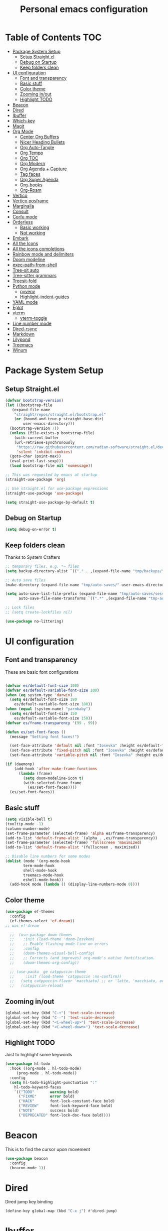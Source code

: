 #+title: Personal emacs configuration
#+PROPERTY: header-args:emacs-lisp :tangle ~/.emacs.personal/init.el :mkdirp yes
#+auto_tangle: t
#+STARTUP: show2levels

* Table of Contents                                                     :TOC:
- [[#package-system-setup][Package System Setup]]
  - [[#setup-straightel][Setup Straight.el]]
  - [[#debug-on-startup][Debug on Startup]]
  - [[#keep-folders-clean][Keep folders clean]]
- [[#ui-configuration][UI configuration]]
  - [[#font-and-transparency][Font and transparency]]
  - [[#basic-stuff][Basic stuff]]
  - [[#color-theme][Color theme]]
  - [[#zooming-inout][Zooming in/out]]
  - [[#highlight-todo][Highlight TODO]]
- [[#beacon][Beacon]]
- [[#dired][Dired]]
- [[#ibuffer][Ibuffer]]
- [[#which-key][Which-key]]
- [[#magit][Magit]]
- [[#org-mode][Org Mode]]
  - [[#center-org-buffers][Center Org Buffers]]
  - [[#nicer-heading-bullets][Nicer Heading Bullets]]
  - [[#org-auto-tangle][Org Auto-Tangle]]
  - [[#org-tempo][Org Tempo]]
  - [[#org-toc][Org TOC]]
  - [[#org-modern][Org Modern]]
  - [[#org-agenda--capture][Org Agenda + Capture]]
  - [[#tag-faces][Tag faces]]
  - [[#org-super-agenda][Org Super Agenda]]
  - [[#org-books][Org-books]]
  - [[#org-roam][Org-Roam]]
- [[#vertico][Vertico]]
- [[#vertico-posframe][Vertico posframe]]
- [[#marginalia][Marginalia]]
- [[#consult][Consult]]
- [[#corfu-mode][Corfu mode]]
- [[#orderless][Orderless]]
  - [[#basic-working][Basic working]]
  - [[#not-working][Not working]]
- [[#embark][Embark]]
- [[#all-the-icons][All the Icons]]
- [[#all-the-icons-completions][All the icons completions]]
- [[#rainbow-mode-and-delimiters][Rainbow mode and delimiters]]
- [[#doom-modeline][Doom modeline]]
- [[#exec-path-from-shell][exec-path-from-shell]]
- [[#tree-sit-auto][Tree-sit auto]]
- [[#tree-sitter-grammars][Tree-sitter grammars]]
- [[#treesit-fold][Treesit-fold]]
- [[#python-mode][Python mode]]
  - [[#pyvenv][pyvenv]]
  - [[#highlight-indent-guides][Highlight-indent-guides]]
- [[#yaml-mode][YAML mode]]
- [[#eglot][Eglot]]
- [[#vterm][vterm]]
  - [[#vterm-toggle][vterm-toggle]]
- [[#line-number-mode][Line number mode]]
- [[#dired-rsync][Dired-rsync]]
- [[#markdown][Markdown]]
- [[#lilypond][Lilypond]]
- [[#treemacs][Treemacs]]
- [[#winum][Winum]]

* Package System Setup
** Setup Straight.el
#+begin_src emacs-lisp
  (defvar bootstrap-version)
  (let ((bootstrap-file
  	 (expand-file-name
  	  "straight/repos/straight.el/bootstrap.el"
  	  (or (bound-and-true-p straight-base-dir)
  	      user-emacs-directory)))
  	(bootstrap-version 7))
    (unless (file-exists-p bootstrap-file)
      (with-current-buffer
  	  (url-retrieve-synchronously
  	   "https://raw.githubusercontent.com/radian-software/straight.el/develop/install.el"
  	   'silent 'inhibit-cookies)
  	(goto-char (point-max))
  	(eval-print-last-sexp)))
    (load bootstrap-file nil 'nomessage))

  ;; This was requested by emacs at startup
  (straight-use-package 'org)

  ;; Use straight.el for use-package expressions
  (straight-use-package 'use-package)

  (setq straight-use-package-by-default t)
#+end_src
** Debug on Startup
#+begin_src emacs-lisp
  (setq debug-on-error t)
#+end_src
** Keep folders clean
Thanks to System Crafters
#+begin_src emacs-lisp
  ;; temporary files, e.g. *~ files
  (setq backup-directory-alist `(("." . ,(expand-file-name "tmp/backups/" user-emacs-directory))))

  ;; Auto save files
  (make-directory (expand-file-name "tmp/auto-saves/" user-emacs-directory) t)

  (setq auto-save-list-file-prefix (expand-file-name "tmp/auto-saves/sessions/" user-emacs-directory)
        auto-save-file-name-transforms `((".*" ,(expand-file-name "tmp-auto-saves/" user-emacs-directory) t)))

  ;; Lock files
  ;; (setq create-lockfiles nil)

  (use-package no-littering)
#+end_src
* UI configuration
** Font and transparency

These are basic font configurations

#+begin_src emacs-lisp

  (defvar es/default-font-size 100)
  (defvar es/default-variable-font-size 100)
  (when (eq system-type 'darwin)
    (setq es/default-font-size 180
	  es/default-variable-font-size 180))
  (when (equal (system-name) "yarnbaby")
    (setq es/default-font-size 150
	  es/default-variable-font-size 150))
  (defvar es/frame-transparency '(99 . 99))

#+end_src

#+begin_src emacs-lisp
  (defun es/set-font-faces ()
    (message "Setting font faces!")

    (set-face-attribute 'default nil :font "Iosevka" :height es/default-font-size)
    (set-face-attribute 'fixed-pitch nil :font "Iosevka" :height es/default-font-size)
    (set-face-attribute 'variable-pitch nil :font "Iosevka" :height es/default-variable-font-size :weight 'regular))

  (if (daemonp)
      (add-hook 'after-make-frame-functions
		(lambda (frame)
		  (setq doom-modeline-icon t)
		  (with-selected-frame frame
		    (es/set-font-faces))))
    (es/set-font-faces))
#+end_src

** Basic stuff

#+begin_src emacs-lisp
  (setq visible-bell t)
  (tooltip-mode -1)
  (column-number-mode)
  (set-frame-parameter (selected-frame) 'alpha es/frame-transparency)
  (add-to-list 'default-frame-alist `(alpha . ,es/frame-transparency))
  (set-frame-parameter (selected-frame) 'fullscreen 'maximized)
  (add-to-list 'default-frame-alist '(fullscreen . maximized))

  ;; Disable line numbers for some modes
  (dolist (mode '(org-mode-hook
		  term-mode-hook
		  shell-mode-hook
		  treemacs-mode-hook
		  eshell-mode-hook))
    (add-hook mode (lambda () (display-line-numbers-mode 0))))
#+end_src

** Color theme

#+begin_src emacs-lisp
  (use-package ef-themes
    :config
    (ef-themes-select 'ef-dream))
  ;; was ef-dream

    ;;  (use-package doom-themes
    ;;    :init (load-theme 'doom-Iosvkem)
    ;;    ;; Enable flashing mode-line on errors
    ;;    :config
    ;;    (doom-themes-visual-bell-config)
    ;;    ;; Corrects (and improves) org-mode's native fontification.
    ;;    (doom-themes-org-config))

    ;; (use-packa  ge catppuccin-theme
    ;;     :init (load-theme 'catppuccin :no-confirm))
    ;;   (setq catppuccin-flavor 'macchiato) ;; or 'latte, 'macchiato, or 'mocha
    ;;   (catppuccin-reload)
#+end_src

** Zooming in/out
#+begin_src emacs-lisp
  (global-set-key (kbd "C-+") 'text-scale-increase)
  (global-set-key (kbd "C--") 'text-scale-decrease)
  (global-set-key (kbd "<C-wheel-up>") 'text-scale-increase)
  (global-set-key (kbd "<C-wheel-down>") 'text-scale-decrease)
#+end_src

** Highlight TODO
Just to highlight some keywords

#+begin_src emacs-lisp
  (use-package hl-todo
    :hook ((org-mode . hl-todo-mode)
	   (prog-mode . hl-todo-mode))
    :config
    (setq hl-todo-highlight-punctuation ":"
	  hl-todo-keyword-faces
	  `(("TODO"       warning bold)
	    ("FIXME"      error bold)
	    ("HACK"       font-lock-constant-face bold)
	    ("REVIEW"     font-lock-keyword-face bold)
	    ("NOTE"       success bold)
	    ("DEPRECATED" font-lock-doc-face bold))))
#+end_src
* Beacon
This is to find the cursor upon movement

#+begin_src emacs-lisp
  (use-package beacon
    :config
    (beacon-mode 1))

#+end_src
* Dired
Dired jump key binding
#+begin_src emacs-lisp
  (define-key global-map (kbd "C-x j") #'dired-jump)
#+end_src
* Ibuffer
#+begin_src emacs-lisp
  (define-key global-map (kbd "C-x C-b") #'ibuffer)
#+end_src
* Which-key

Useful UI panel for key bindings

#+begin_src emacs-lisp
  (use-package which-key
    :defer 0
    :diminish which-key-mode
    :config
    (which-key-mode)
    (setq which-key-side-window-location 'bottom
	  which-key-sort-order #'which-key-key-order
	  which-key-allow-imprecise-window-fit nil
	  which-key-sort-uppercase-first nil
	  which-key-add-column-padding 1
	  which-key-max-display-columns nil
	  which-key-min-display-lines 6
	  which-key-side-window-slot -10
	  which-key-side-window-max-height 0.25
	  which-key-idle-delay 0.8
	  which-key-max-description-length 25
	  which-key-separator " → " ))
#+end_src

* Magit

#+begin_src emacs-lisp

  (use-package magit
    :commands magit-status
    :custom
    (magit-display-buffer-function #'magit-display-buffer-same-window-except-diff-v1))

  ;; NOTE: Make sure to configure a GitHub token before using this package!
  ;; - https://magit.vc/manual/forge/Token-Creation.html#Token-Creation
  ;; - https://magit.vc/manual/ghub/Getting-Started.html#Getting-Started
  (use-package forge
    :after magit)

#+end_src

* Org Mode
** Center Org Buffers

visual-fill-column to center =org-mode= buffers

#+begin_src emacs-lisp
  (defun es/org-mode-visual-fill ()
    (setq visual-fill-column-width 140
	  visual-fill-column-center-text t)
    (visual-fill-column-mode 1))

  (use-package visual-fill-column
    :hook (org-mode . es/org-mode-visual-fill))
#+end_src

** Nicer Heading Bullets

Do I even need this anymore?
#+begin_src emacs-lisp

  (use-package org-bullets
    :hook (org-mode . org-bullets-mode)
    :custom
    (org-bullets-bullet-list '("◉" "○" "●" "○" "●" "○" "●")))

#+end_src

** Org Auto-Tangle

Needs #+auto_tangle: t in the header

#+begin_src emacs-lisp
  (use-package org-auto-tangle
    :defer t
    :hook (org-mode . org-auto-tangle-mode))
#+end_src

** Org Tempo

Useful for automatically expanding src code

#+begin_src emacs-lisp
  (use-package org-tempo
    :straight nil)

  (add-to-list 'org-structure-template-alist '("sh" . "src shell"))
  (add-to-list 'org-structure-template-alist '("el" . "src emacs-lisp"))
  (add-to-list 'org-structure-template-alist '("py" . "src python"))
#+end_src

** Org TOC
#+begin_src emacs-lisp
  (use-package toc-org
    :commands toc-org-enable
    :init (add-hook 'org-mode-hook 'toc-org-enable))
#+end_src
** Org Modern
#+begin_src emacs-lisp
  (use-package org-modern)
  (with-eval-after-load 'org (global-org-modern-mode))
#+end_src

** Org Agenda + Capture

Here we go. Setup the agenda, trying to remove unnecessary stuff.
#+begin_src emacs-lisp
  (setq org-base-path (expand-file-name "~/Documents/org"))

  (define-key global-map (kbd "C-c c") #'org-capture)
  (define-key global-map (kbd "C-c a") #'org-agenda)
  (define-key global-map (kbd "C-c l") #'org-store-link)

  (use-package org
    :config
    (setq org-directory org-base-path
    	org-agenda-start-with-log-mode t
    	org-log-done 'time
    	org-log-into-drawer t
    	org-agenda-files '("Tasks.org" "piano-log.org" "piano.org" "work-log.org"
    			   "Archive.org" "chess-analysis.org" "mybooks.org")
      	org-todo-keywords '((sequence "TODO(t)" "ACTIVE(a)" "BLOCKED(b)" "|"
  				      "DONE(d!)" "CANC(k@/!)"))
    	org-tag-alist '(("Today" . ?t) ("ThisWeek" . ?w) ("@work" . ?W)
    			("@phone" . ?h) ("recurring" . ?R)
  			(:startgroup . nil)
  			("errand" . ?e) ("chess" . ?C) ("piano" . ?p) ("study" . ?S)
  			(:endgroup . nil)
  			("activate" . ?a) ("training" . ?T)
  			("scales" . ?g) ("tune" . ?u) ("rhythm" . ?y) ("ear" . ?E) ("improv" . ?i) ("misc" . ?m)
  			("ai" . ?A) ("music" . nil)
  			("gifts" . nil) ("plan" . nil)
    			("read" . ?r) ("write" . ?s) ("code" . ?c))
    	org-capture-templates '(("t" "Tasks / Projects")
    				("tt" "Task" entry
    				 (file+olp "Tasks.org" "Personal Tasks")
    				 "** TODO %?\n %U\n %a\n %i" :empty-lines 1)

  				("tw" "Work Task" entry
    				 (file+olp "Tasks.org" "Work Tasks")
  				 "** TODO %?\n  %U\n  %a\n  %i" :empty-lines 1)

    				("j" "Log Entries")
    				("jp" "Piano Log Entry" entry (file+olp+datetree "piano-log.org")
    				 "* %<%I:%M %p> - \n%?" :empty-lines 1)
    				)))
	  #+end_src

** Tag faces
This one does not seem to be working.
#+begin_src emacs-lisp
  (setq org-tag-faces '(("piano" . (:foreground "#6aad0f" :weight bold))
    		      ("ThisWeek" . (:foreground "#d1843f" :weight bold))
    		      ("Today" . (:foreground "yellow-warmer" :weight bold))))
#+end_src

*** Org-refile to datetree
Very useful function to refile an entry in a datetree (e.g. piano-log.org) to a scheduled date (or TIMESTAMP or DEADLINE).
Taken from here: [[https://stackoverflow.com/questions/26648731/refile-existing-entry-to-different-location-in-org-mode-date-tree][Stack overflow link]]

#+begin_src emacs-lisp
  (defun org-refile-to-datetree ()
    "Refile a subtree to a datetree corresponding to it's timestamp."
    (interactive)
    (let* ((datetree-date (org-entry-get nil "SCHEDULED" t))
           (date (org-date-to-gregorian datetree-date)))
      (when date
        (save-excursion
          (org-cut-subtree)
          (org-datetree-find-date-create date)
          (org-narrow-to-subtree)
          (show-subtree)
          (org-end-of-subtree t)
          (newline)
          (goto-char (point-max))
          (org-paste-subtree 4)
          (widen)
          )
        )
      ))
#+end_src
** Org Super Agenda
Configure custom views

#+begin_src emacs-lisp
  (use-package org-super-agenda
    :after org
    :hook (org-mode . org-super-agenda-mode))

  (setq org-agenda-custom-commands
        '(("d" "All Tasks"
  	 ((alltodo ""
  		   ((org-agenda-prefix-format "   %t   %s")
  		    (org-agenda-overriding-header "ALL TASKS")
  		    (org-super-agenda-groups '((:name "Active" :todo "ACTIVE" :order 0)
  					       (:name "Work" :tag "@work" :order 1)
  					       (:name "Piano" :tag "piano" :order 2)
  					       (:name "Chess" :tag "chess" :order 3)
  					       (:name "Errands" :tag "errand" :order 4)
  					       (:name "Read" :tag "read" :order 5)
  					       (:name "Study" :tag "study" :order 6)
    					       (:name "Recurring" :tag "recurring" :order 7)
  					       ))))))
  	("w" "This Week"
  	 ((tags-todo "ThisWeek"
  		     ((org-agenda-overriding-header "THIS WEEK")
  		      (org-agenda-remove-tags t)
  		      (org-super-agenda-groups '((:name "Work" :tag "@work" :order 0)
  						 (:name "Piano" :tag "piano" :order 1)
  						 (:name "Chess" :tag "chess" :order 2)
  						 (:name "Errands" :tag "errand" :order 3)
  						 (:name "Read" :tag "read" :order 4)
  						 (:name "Study" :tag "study" :order 5)
  						 ))))))
  	("y" "Today"
  	 ((tags-todo "Today"
  		     ((org-agenda-overriding-header "TODAY")
  		      (org-agenda-remove-tags t)
  		      (org-super-agenda-groups '((:name "Work" :tag "@work" :order 0)
  						 (:name "Piano" :tag "piano" :order 1)
  						 (:name "Chess" :tag "chess" :order 2)
  						 (:name "Errands" :tag "errand" :order 3)
  						 (:name "Read" :tag "read" :order 4)
  						 (:name "Study" :tag "study" :order 5)
  						 ))))))
  	("k" "Work"
  	 ((tags-todo "@work"
  		     (
  		      (org-agenda-overriding-header "WORK")
  		      (org-agenda-remove-tags t)
  		      (org-super-agenda-groups '((:name "Trainings" :tag "training" :order 0)
  						 (:name "Activate" :tag "activate" :order 1)
  						 ))))))
  	("p" "Piano"
  	 ((tags-todo "piano"
  		     ((org-agenda-overriding-header "PIANO")
  		      (org-agenda-remove-tags t)
  		      (org-super-agenda-groups '((:name "Scales" :tag "scales" :order 0)
  						 (:name "Tunes" :tag "tune" :order 1)
  						 (:name "Rhythm" :tag "rhythm" :order 2)
  						 (:name "Ear" :tag "ear" :order 3)
  						 (:name "Improvise" :tag "improv" :order 4)
  						 (:name "Misc" :tag "misc" :order 5)
  						 ))))))
  	("c" "Chess"
  	 ((tags-todo "chess"
  		     ((org-agenda-overriding-header "CHESS")
  		      (org-agenda-remove-tags t)
  		      (org-super-agenda-groups '((:name "Tactics Theme" :tag "tactics" :order 0)
  						 (:name "Openings" :tag "opening" :order 1)
  						 (:name "Mid-Game Ideas" :tag "mid-game" :order 2)
  						 (:name "Game Review" :tag "game-review" :order 3)
  						 ))))))
  	("u" "Study"
  	 ((tags-todo "study"
  		     ((org-agenda-overriding-header "STUDY")
  		      (org-agenda-remove-tags t)
  		      (org-super-agenda-groups '((:name "AI" :tag "ai" :order 0)
  						 (:name "Coding" :tag "code" :order 1)
  						 (:name "Music" :tag "music" :order 2)
  						 ))))))
  	("r" "Errands"
  	 ((tags-todo "errand"
  		     ((org-agenda-overriding-header "ERRANDS")
  		      (org-agenda-remove-tags t)
  		      (org-super-agenda-groups '((:name "Calls" :tag "@phone" :order 0)
  						 (:name "Gifts" :tag "gifts" :order 1)
  						 (:name "Plan Activities" :tag "plan" :order 2)
  						 ))))))
  	))
    #+end_src
** Org-books
#+begin_src emacs-lisp
  (use-package org-books
    :after org
    :config
    (setq org-books-file (format "%s/%s" org-base-path "mybooks.org")))
#+end_src

** Org-Roam
*** Basic config
#+begin_src emacs-lisp
  (setq org-roam-base-path (concat org-base-path "-roam"))

  (use-package org-roam
    :bind (("C-c n l" . org-roam-buffer-toggle)
  	 ("C-c n f" . org-roam-node-find)
  	 ("C-c n i" . org-roam-node-insert)
  	 :map org-mode-map ("C-M-i" . completion-at-point))
    :custom
    (org-roam-directory org-roam-base-path)
    (org-roam-completion-everywhere t)
    :config
    (org-roam-db-autosync-mode))

  (with-eval-after-load 'org-roam
    (cl-defmethod org-roam-node-type ((node org-roam-node))
      "Return the TYPE of NODE."
      (condition-case nil
          (file-name-nondirectory
           (directory-file-name
            (file-name-directory
             (file-relative-name (org-roam-node-file node) org-roam-directory))))
        (error ""))))

  (setq org-roam-node-display-template
        (concat "${type:15} ${title:*} " (propertize "${tags:10}" 'face 'org-tag)))
#+end_src

*** Bibliography
Here things get a bit complex. This is the sequence:
1. Use zotero and its BetterBibTex plugin to save org-roam/biblio.bib file
   (hopefully automatically every time I use the zotero plugin from the browser).
2. Use =citar= to read in that biblio.bib file
3. Use =citar-org-roam= to link citar with org-roam and open an org-roam node every time I use =citar-open=.

**** Citar configuration
#+begin_src emacs-lisp
  (setq bibliography-list (list (format "%s/%s" org-roam-base-path "biblio.bib")))

  (use-package citar
    :no-require
    :custom
    (org-cite-global-bibliography bibliography-list)
    (org-cite-insert-processor 'citar)
    (org-cite-follow-processor 'citar)
    (org-cite-activate-processor 'citar)
    (citar-bibliography org-cite-global-bibliography)
    (citar-notes-paths (list (format "%s/%s" org-roam-base-path "reference")))
    (citar-symbols
     `((file ,(all-the-icons-faicon "file-pdf-o" :face 'all-the-icons-green :v-adjust -0.1) . " ")
       (note ,(all-the-icons-material "speaker_notes" :face 'all-the-icons-blue :v-adjust -0.3) . " ")
       (link ,(all-the-icons-octicon "link" :face 'all-the-icons-orange :v-adjust 0.01) . " ")))
    (citar-symbol-separator "  "))
#+end_src

**** citar-org-roam configuration
#+begin_src emacs-lisp
  (use-package citar-org-roam
    :after (citar org-roam)
    :config (citar-org-roam-mode))

  (setq citar-org-roam-subdir "reference")
  (setq citar-org-roam-note-title-template "${author} - ${title}")
#+end_src

citar has a function for inserting bibtex entries into a buffer, but none for
returning a string. We could insert into a temporary buffer, but that seems
silly. Plus, we'd have to deal with trailing newlines that the function
inserts. Instead, we do a little copying and implement our own function.

#+begin_src emacs-lisp
  (defun es/citar-get-bibtex (citekey)
    (interactive)
    (let* ((bibtex-files
            (citar--bibliography-files))
           (entry
            (with-temp-buffer
              (bibtex-set-dialect)
              (dolist (bib-file bibtex-files)
                (insert-file-contents bib-file))
              (bibtex-search-entry citekey)
              (let ((beg (bibtex-beginning-of-entry))
                    (end (bibtex-end-of-entry)))
                (buffer-substring-no-properties beg end)))))
      entry))
#+end_src

*** Capture Templates
#+begin_src emacs-lisp
  (setq org-roam-capture-templates
        '(("d" "default" plain
           "%?"
           :target (file+head "%<%Y%m%d%H%M%S>-${slug}.org" "#+title: ${title}\n")
           :unnarrowed t)
          ("m" "main" plain
           "%?"
           :target (file+head "main/%<%Y%m%d%H%M%S>-${slug}.org" "#+title: ${title}\n")
           :immediate-finish t
           :unnarrowed t)
          ("b" "book notes" plain
           "\n* Source\n\nAuthor: %^{Author}\nTitle: ${title}\nYear: %^{Year}\n\n* Summary\n\n%?"
           ;;        (file "~/org-roam/Templates/BookNoteTemplate.org")
           :target (file+head "reference/%<%Y%m%d%H%M%S>-${slug}.org" "#+title: ${title}\n")
           :immediate-finish t
           :unnarrowed t)
          ("u" "url notes" plain
           "\n* Source\n\nURL: %^{URL}\nTitle: ${title}\n\n* Summary\n\n%?"
           ;;        (file "~/org-roam/Templates/URLTemplate.org")
           :target (file+head "reference/%<%Y%m%d%H%M%S>-${slug}.org" "#+title: ${title}\n")
           :immediate-finish t
           :unnarrowed t)
  	("n" "literature note" plain
  	 "%?"
  	 :target (file+head "(expand-file-name (or citar-org-roam-subdir \"\") org-roam-directory)/${citar-citekey}.org"
  			    "#+title: ${title}\n\n#+begin_src bibtex\n%(es/citar-get-bibtex citar-citekey)\n#+end_src\n")
  	 :unnarrowed t)
  	))
#+end_src

Fleeting notes, thanks to System Crafters:
#+begin_src emacs-lisp
  (defun es/org-roam-capture-fleeting ()
    (interactive)
    (org-roam-capture- :node (org-roam-node-create)
                       :templates '(("f" "fleeting" plain "* %?"
                                     :if-new (file+head "fleeting.org" "#+title: Fleeting note\n")))))

  (global-set-key (kbd "C-c n b") #'es/org-roam-capture-fleeting)
#+end_src

Every zettel is a draft until declared otherwise:

#+begin_src emacs-lisp

  (defun es/tag-new-node-as-draft ()
    (org-roam-tag-add '("draft")))
  (add-hook 'org-roam-capture-new-node-hook #'es/tag-new-node-as-draft)
#+end_src

Use citar-modified capture template for literature notes:

#+begin_src emacs-lisp
  (setq citar-org-roam-capture-template-key "n")
#+end_src

# #+begin_src emacs-lisp
#   ;; citar-org-roam only offers the citar-org-roam-note-title-template variable
#   ;; for customizing the contents of a new note and no way to specify a custom
#   ;; capture template. And the title template uses citar's own format, which means
#   ;; we can't run arbitrary functions in it.
#   ;;
#   ;; Left with no other options, we override the
#   ;; citar-org-roam--create-capture-note function and use our own template in it.

#   (setq citar-org-roam-subdir "reference")

#   (defun dh/citar-org-roam--create-capture-note (citekey entry)
#     "Open or create org-roam node for CITEKEY and ENTRY."
#     ;; adapted from https://jethrokuan.github.io/org-roam-guide/#orgc48eb0d
#     (let ((title (citar-format--entry
#                   citar-org-roam-note-title-template entry)))
#       (org-roam-capture-
#        :templates
#        '(("n" "literature note" plain
#           "%?"
#           :target (file+head "%(expand-file-name (or citar-org-roam-subdir \"\") org-roam-directory)/${citekey}.org"
#                              "#+title: ${title}\n\n#+begin_src bibtex\n%(dh/citar-get-bibtex citekey)\n#+end_src\n")
#           :immediate-finish t
#           :unnarrowed t))
#        :info (list :citekey citekey)
#        :node (org-roam-node-create :title title)
#        :props '(:finalize find-file))
#       (org-roam-ref-add (concat "@" citekey))))

#   ;; citar has a function for inserting bibtex entries into a buffer, but none for
#   ;; returning a string. We could insert into a temporary buffer, but that seems
#   ;; silly. Plus, we'd have to deal with trailing newlines that the function
#   ;; inserts. Instead, we do a little copying and implement our own function.

#   (defun dh/citar-get-bibtex (citekey)
#     (let* ((bibtex-files
#             (citar--bibliography-files))
#            (entry
#             (with-temp-buffer
#               (bibtex-set-dialect)
#               (dolist (bib-file bibtex-files)
#                 (insert-file-contents bib-file))
#               (bibtex-search-entry citekey)
#               (let ((beg (bibtex-beginning-of-entry))
#                     (end (bibtex-end-of-entry)))
#                 (buffer-substring-no-properties beg end)))))
#       entry))

#   (advice-add #'citar-org-roam--create-capture-note :override #'dh/citar-org-roam--create-capture-note)
# #+end_src

#+RESULTS:

* Vertico

#+begin_src emacs-lisp
(use-package vertico
  :init
  (vertico-mode)

  ;; Show more candidates
  (setq vertico-count 20)

  ;; Grow and shrink the Vertico minibuffer
  (setq vertico-resize t)

  ;; Optionally enable cycling for `vertico-next' and `vertico-previous'.
  (setq vertico-cycle t))
#+end_src

* Vertico posframe

To center the minibuffer
#+begin_src emacs-lisp
  (use-package vertico-posframe
    :init
    (vertico-posframe-mode 1))
#+end_src

* Marginalia

Give more details to minibuffer commands

#+begin_src emacs-lisp
  ;; Enable rich annotations using the Marginalia package
  (use-package marginalia
    ;; Bind `marginalia-cycle' locally in the minibuffer.  To make the binding
    ;; available in the *Completions* buffer, add it to the
    ;; `completion-list-mode-map'.
    :bind (:map minibuffer-local-map
	   ("M-A" . marginalia-cycle))

    ;; The :init section is always executed.
    :init

    ;; Marginalia must be actived in the :init section of use-package such that
    ;; the mode gets enabled right away. Note that this forces loading the
    ;; package.
    (marginalia-mode))
#+end_src

* Consult

Toolset that adds useful functionality to commands

#+begin_src emacs-lisp
  (use-package consult
    :ensure t
    :after vertico
    :bind (("C-x b"       . consult-buffer)
	   ("C-x C-k C-k" . consult-kmacro)
	   ("M-y"         . consult-yank-pop)
	   ("M-g g"       . consult-goto-line)
	   ("M-g M-g"     . consult-goto-line)
	   ("M-g f"       . consult-flymake)
	   ("M-g i"       . consult-imenu)
	   ("C-s"         . consult-line)
	   ("M-s L"       . consult-line-multi)
	   ("M-s u"       . consult-focus-lines)
	   ("M-s g"       . consult-ripgrep)
	   ("M-s M-g"     . consult-ripgrep)
	   ("M-s f"       . consult-find)
	   ("M-s M-f"     . consult-find)
	   ("C-x C-SPC"   . consult-global-mark)
	   ("C-x M-:"     . consult-complex-command)
	   ;; ("C-c n"       . consult-org-agenda)
	   ("M-X"         . consult-mode-command)
	   :map minibuffer-local-map
	   ("M-r" . consult-history)
	   :map Info-mode-map
	   ("M-g i" . consult-info)
	   :map org-mode-map
	   ("M-g i"  . consult-org-heading))
    :custom
    (completion-in-region-function #'consult-completion-in-region)
    :config
    (recentf-mode t))
#+end_src

#+begin_src emacs-lisp
  (use-package consult-dir
    :ensure t
    :bind (("C-x C-j" . consult-dir)
	   :map vertico-map
	   ("C-x C-j" . consult-dir)))
#+end_src

* Corfu mode

Implements completion at point. TODO requires more study.

#+begin_src emacs-lisp
  (use-package corfu
    :custom
    (corfu-auto t)
    (corfu-preselect 'directory)
    :init
    (global-corfu-mode)
    (setq tab-always-indent 'complete))

  ;; A few more useful configurations...
  ;; (use-package emacs
  ;;   :custom
  ;;   ;; Enable indentation+completion using the TAB key.
  ;;   ;; `completion-at-point' is often bound to M-TAB.
  ;;   (tab-always-indent 'complete)

  ;;   ;; Emacs 28 and newer: Hide commands in M-x which do not apply to the current
  ;;   ;; mode.  Corfu commands are hidden, since they are not used via M-x. This
  ;;   ;; setting is useful beyond Corfu.
  ;;   (read-extended-command-predicate #'command-completion-default-include-p))
#+end_src

* Orderless
** Basic working
#+begin_src emacs-lisp
  (use-package orderless
    :custom
    (completion-styles '(orderless basic))
    (completion-category-defaults nil)
    (completion-category-overrides '((file (styles partial-completion)))))
 #+end_src

** Not working
A completion style, copied from here: https://kristofferbalintona.me/posts/202202211546/

* Embark

#+begin_src emacs-lisp
 (use-package embark)
 (use-package embark-consult
   :hook
   (embark-collection-mode . consult-preview-at-point-mode))
#+end_src

* All the Icons

#+begin_src emacs-lisp
  (use-package all-the-icons
    :if (display-graphic-p))

  (use-package all-the-icons-dired
  :hook (dired-mode . (lambda () (all-the-icons-dired-mode t))))
#+end_src

* All the icons completions

#+begin_src emacs-lisp
  (use-package all-the-icons-completion
    :after (marginalia all-the-icons)
    :hook (marginalia-mode . all-the-icons-completion-marginalia-setup)
    :init
    (all-the-icons-completion-mode))
#+end_src
* Rainbow mode and delimiters

#+begin_src emacs-lisp
  (use-package rainbow-mode
    :hook org-mode prog-mode)

  (use-package rainbow-delimiters
    :hook ((org-mode . rainbow-delimiters-mode)
	   (prog-mode . rainbow-delimiters-mode)))
#+end_src

* Doom modeline

#+begin_src emacs-lisp
  (use-package doom-modeline
    :init (doom-modeline-mode 1))
#+end_src

* exec-path-from-shell
#+begin_src emacs-lisp
  (use-package exec-path-from-shell
    :config
    (when (memq window-system '(mac ns x))
      (exec-path-from-shell-initialize))
    (when (daemonp)
      (exec-path-from-shell-initialize)))
#+end_src

* Tree-sit auto
#+begin_src emacs-lisp
  (use-package treesit-auto
    :demand t
    :custom
    (treesit-auto-install 'prompt)
    :config
    (global-treesit-auto-mode))

#+end_src
* Tree-sitter grammars
# #+begin_src emacs-lisp
#   (setq treesit-language-source-alist
#    '((bash "https://github.com/tree-sitter/tree-sitter-bash")
#      (cmake "https://github.com/uyha/tree-sitter-cmake")
#      (css "https://github.com/tree-sitter/tree-sitter-css")
#      (elisp "https://github.com/Wilfred/tree-sitter-elisp")
#      (go "https://github.com/tree-sitter/tree-sitter-go")
#      (html "https://github.com/tree-sitter/tree-sitter-html")
#      (javascript "https://github.com/tree-sitter/tree-sitter-javascript" "master" "src")
#      (json "https://github.com/tree-sitter/tree-sitter-json")
#      (make "https://github.com/alemuller/tree-sitter-make")
#      (markdown "https://github.com/ikatyang/tree-sitter-markdown")
#      (python "https://github.com/tree-sitter/tree-sitter-python")
#      (toml "https://github.com/tree-sitter/tree-sitter-toml")
#      (tsx "https://github.com/tree-sitter/tree-sitter-typescript" "master" "tsx/src")
#      (typescript "https://github.com/tree-sitter/tree-sitter-typescript" "master" "typescript/src")
#      (yaml "https://github.com/ikatyang/tree-sitter-yaml")))

#   ;; install all these language grammars
#   (mapc #'treesit-install-language-grammar (mapcar #'car treesit-language-source-alist))

# #+end_src

# ** Remap major modes into tree-sitter major-modes
# #+begin_src emacs-lisp
#   (setq major-mode-remap-alist
#         '((yaml-mode . yaml-ts-mode)
#   	(bash-mode . bash-ts-mode)
#   	(js2-mode . js-ts-mode)
#   	(typescript-mode . typescript-ts-mode)
#   	(json-mode . json-ts-mode)
#   	(css-mode . css-ts-mode)
#   	(python-mode . python-ts-mode)))
# #+end_src

* Treesit-fold
This is a fork of ts-fold, which uses the native treesit.el instead of the old tree-sitter.
This is the link: https://github.com/abougouffa/treesit-fold
#+begin_src emacs-lisp
  (use-package treesit-fold
    :straight (treesit-fold :type git :host github :repo "emacs-tree-sitter/treesit-fold")
    :bind (:map treesit-fold-mode-map
  	  ("C-c d" . treesit-fold-close)
  	  ("C-c s" . treesit-fold-open)))

  (global-treesit-fold-indicators-mode 1)
  (setq treesit-fold-indicators-fringe 'left-fringe)
#+end_src

* Python mode

#+begin_src emacs-lisp
   (use-package python
     :hook ((python-ts-mode . eglot-ensure))
     :mode (("\\.py\\'" . python-ts-mode)))
#+end_src
Flymake-show-buffer-diagnostics shows the errors on the python file

** pyvenv

#+begin_src emacs-lisp

  (use-package pyvenv
    :ensure t
    :init
    (setenv "WORKON_HOME" "~/.uvenv")
    :config
    (pyvenv-mode 1)
    (setq pyvenv-post-activate-hooks
          (list (lambda ()
                  (setq python-shell-interpreter (concat pyvenv-virtual-env "bin/python")))))
    (setq pyvenv-post-deactivate-hooks
          (list (lambda ()
                  (setq python-shell-interpreter "python3")))))
#+end_src

** Highlight-indent-guides

NOTE Had to disable this because it messes with the fonts when I do code folding using treesit-fold. Have to debug before I can use it again.

#+begin_src emacs-lisp
  (use-package highlight-indent-guides
    :init
    (add-hook 'prog-mode-hook 'highlight-indent-guides-mode)
    :config
    ;; (set-face-foreground 'highlight-indent-guides-character-face "dimgray")
    (setq highlight-indent-guides-method 'column))
#+end_src

* YAML mode
Define Yaml mode. TODO Need to change the key mapping.
Need the treesitter yaml grammar installed:

=npm install tree-sitter-yaml tree-sitter=

#+begin_src emacs-lisp
  (use-package yaml-mode
    :hook (yaml-mode . (lambda () (define-key yaml-mode-map "C-m" 'newline-and-indent)))
    :config
    (add-to-list 'auto-mode-alist '("\\.yml\\'" . yaml-mode)))
#+end_src

* Eglot

Remap python-mode to python-ts-mode first:
#+begin_src emacs-lisp
  (add-to-list 'major-mode-remap-alist '(python-mode . python-ts-mode))
#+end_src

Then configure eglot
#+begin_src emacs-lisp
  (use-package eglot
    :config
    (add-to-list 'eglot-server-programs '(python-mode . ("pylsp")))
    :hook
    ((python-mode . hs-minor-mode)
     (python-mode . eglot-ensure))
    ;; :config
    ;; (setq-default eglot-workspace-configuration
    ;; 		'((:pylsp . (:plugins
    ;; 			     (:pycodestyle (:enabled :json-false)
    ;; 			      :ruff (:enabled t
    ;; 					      :formatEnabled t
    ;; 					      :lineLength 88
    ;; 					      :select "F"
    ;; 					      :ignore "D210"
    ;; 					      :preview t
    ;; 					      :codeAction t) ))
    ;; 			  )))
    )
#+end_src

#+begin_src emacs-lisp
  ;; (use-package eglot
  ;;   :bind (:map eglot-mode-map
  ;; 	      ("C-c d" . eldoc)
  ;; 	      ("C-c a" . eglot-code-actions)
  ;; 	      ("C-c r" . eglot-rename)
  ;; 	      ("C-c f" . eglot-format-buffer))
  ;;   :hook ((python-ts-mode . eglot-ensure)
  ;; 	 (python-ts-mode . hs-minor-mode)
  ;; 	 (python-ts-mode . flyspell-prog-mode)
  ;; 	 (python-ts-mode . (lambda () (set-fill-column 88)))))
    ;; :config
    ;; (setq-default eglot-workspace-configuration
    ;; 		'((:pylsp . (:configurationSources ["flake8"]
    ;; 						   :plugins (
    ;; 							     :pycodestyle ( :enabled :json-false)
    ;; 							     :mccabe (:enabled :json-false)
    ;; 							     :pyflakes (:enabled :json-false)
    ;; 							     :flake8 (:enabled :json-false
    ;; 									       :maxLineLength 88)
    ;; 							     :ruff (:enabled t
    ;; 									     :lineLength 88)
    ;; 							     :pydocstyle (:enabled t
    ;; 										   :convention "numpy")
    ;; 							     :yapf (:enabled t :json-false)
    ;; 							     :autopep8 (:enabled :json-false)
    ;; 							     :black (:enabled t
    ;; 									      :line_length 88
    ;; 									      :cache_config t)))))))
#+end_src

* vterm
#+begin_src emacs-lisp
  (use-package vterm
    :config
    (setq vterm-max-scrollback 5000)
    (if (eq system-type 'darwin)
      (setq shell-file-name "/opt/homebrew/bin/zsh")
      (setq shell-file-name "/usr/bin/zsh")))
  (define-key vterm-mode-map (kbd "C-c C-c") 'vterm--self-insert)
#+end_src

** vterm-toggle
#+begin_src emacs-lisp
  (use-package vterm-toggle
    :after vterm
    :config
    (setq vterm-toggle-fullscreen-p nil
  	vterm-toggle-scope 'project)
    (add-to-list 'display-buffer-alist
  	       '((lambda (buffer-or-name _)
  		   (let ((buffer (get-buffer buffer-or-name)))
  		     (with-current-buffer buffer
  		       (or (equal major-mode 'vterm-mode)
  			   (string-prefix-p vterm-buffer-name (buffer-name buffer))))))
  		 (display-buffer-reuse-window display-buffer-at-bottom)
  		 (reusable-frames . visible)
  		 (window-height . 0.3))))

  (keymap-global-set "<f2>" 'vterm-toggle)
#+end_src

* Line number mode
To display line numbers in programming modes:
#+begin_src emacs-lisp
  (add-hook 'prog-mode-hook 'display-line-numbers-mode)
#+end_src

* Dired-rsync

#+begin_src emacs-lisp
  (use-package dired-rsync
    :bind (:map dired-mode-map ("C-c C-r" . dired-rsync)))

  (use-package dired-rsync-transient
    :bind (:map dired-mode-map ("C-c C-x" . dired-rsync-transient)))
#+end_src

* Markdown
This requires multimarkdown installed on the machine, e.g. in MacOsX, =brew install multimarkdown=.
The preview key-binding is =C-c C-c l=
#+begin_src emacs-lisp
(use-package markdown-mode
  :ensure t
  :mode ("README\\.md\\'" . gfm-mode)
  :init (setq markdown-command "multimarkdown"))
#+end_src

* Lilypond
#+begin_src emacs-lisp
  (unless (eq system-type 'darwin)
    (require 'lilypond-mode))
#+end_src
* Treemacs
#+begin_src emacs-lisp
  (use-package treemacs
      :ensure t
      :defer t
      :init
      (with-eval-after-load 'winum
        (define-key winum-keymap (kbd "M-0") #'treemacs-select-window))
      :config
      (treemacs-follow-mode t))
#+end_src

#+begin_src emacs-lisp
  (use-package treemacs-icons-dired
    :hook (dired-mode . treemacs-icons-dired-enable-once)
    :ensure t)
#+end_src

* Winum
Window numbering switch. kbd is "C-x w <n>"
Or, if you have treemacs open "M-0" to select the treemacs tab.

#+begin_src emacs-lisp
  (use-package winum
    :ensure t
    :config
    (winum-mode t))
#+end_src
